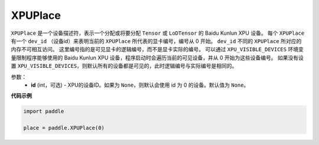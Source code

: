.. _cn_api_fluid_XPUPlace:

XPUPlace
-------------------------------

.. py:class:: paddle.XPUPlace





``XPUPlace`` 是一个设备描述符，表示一个分配或将要分配 ``Tensor`` 或 ``LoDTensor`` 的 Baidu Kunlun XPU 设备。
每个 ``XPUPlace`` 有一个 ``dev_id`` （设备id）来表明当前的 ``XPUPlace`` 所代表的显卡编号，编号从 0 开始。
``dev_id`` 不同的 ``XPUPlace`` 所对应的内存不可相互访问。
这里编号指的是可见显卡的逻辑编号，而不是显卡实际的编号。
可以通过 ``XPU_VISIBLE_DEVICES`` 环境变量限制程序能够使用的 Baidu Kunlun XPU 设备，程序启动时会遍历当前的可见设备，并从 0 开始为这些设备编号。
如果没有设置 ``XPU_VISIBLE_DEVICES``，则默认所有的设备都是可见的，此时逻辑编号与实际编号是相同的。

参数：
  - **id** (int，可选) - XPU的设备ID。如果为 ``None``，则默认会使用 id 为 0 的设备。默认值为 ``None``。

**代码示例**

.. code-block:: python

       import paddle

       place = paddle.XPUPlace(0)




